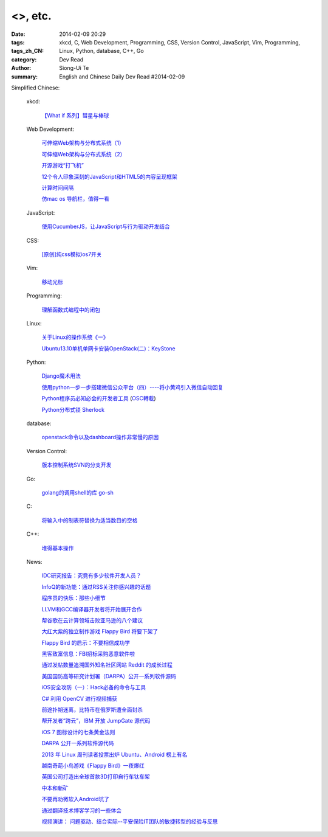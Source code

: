 <>, etc.
########################################################################################

:date: 2014-02-09 20:29
:tags: 
:tags_zh_CN: xkcd, C, Web Development, Programming, CSS, Version Control, JavaScript, Vim, Programming, Linux, Python, database, C++, Go
:category: Dev Read
:author: Siong-Ui Te
:summary: English and Chinese Daily Dev Read #2014-02-09



Simplified Chinese:

  xkcd:

    `【What if 系列】彗星与棒球 <http://my.oschina.net/kiwivip/blog/198050>`_

  Web Development:

    `可伸缩Web架构与分布式系统（1） <http://blog.jobbole.com/58523/>`_

    `可伸缩Web架构与分布式系统（2） <http://blog.jobbole.com/58551/>`_

    `开源游戏“打飞机” <http://my.oschina.net/BruceWan/blog/197968>`_

    `12个令人印象深刻的JavaScript和HTML5的内容呈现框架 <http://www.oschina.net/translate/best-javascript-html5-presentation-frameworks>`_

    `计算时间间隔 <http://www.oschina.net/code/snippet_151849_33079>`_

    `仿mac os 导航栏，值得一看 <http://www.oschina.net/code/snippet_164404_33082>`_

  JavaScript:

    `使用CucumberJS，让JavaScript与行为驱动开发结合 <http://www.infoq.com/cn/news/2014/02/bdd-cucumberjs>`_

  CSS:

    `[原创]纯css模拟ios7开关 <http://www.oschina.net/code/snippet_1029305_33081>`_

  Vim:

    `移动光标 <http://my.oschina.net/fhd/blog/198039>`_

  Programming:

    `理解函数式编程中的闭包 <http://my.oschina.net/aiguozhe/blog/198023>`_

  Linux:

    `关于Linux的操作系统《一》 <http://my.oschina.net/finer1991/blog/198015>`_

    `Ubuntu13.10单机单网卡安装OpenStack(二)：KeyStone <http://my.oschina.net/wenhaowu/blog/198011>`_

  Python:

    `Django魔术用法 <http://my.oschina.net/u/1032854/blog/198014>`_

    `使用python一步一步搭建微信公众平台（四）----将小黄鸡引入微信自动回复 <http://my.oschina.net/yangyanxing/blog/197998>`_

    `Python程序员必知必会的开发者工具 <http://blog.jobbole.com/58226/>`_
    (`OSC轉載 <http://www.oschina.net/news/48645/python-developer-tools>`_)

    `Python分布式锁 Sherlock <http://www.oschina.net/p/sherlock>`_

  database:

    `openstack命令以及dashboard操作非常慢的原因 <http://my.oschina.net/u/138210/blog/198026>`_

  Version Control:

    `版本控制系统SVN的分支开发 <http://my.oschina.net/9991/blog/197966>`_

  Go:

    `golang的调用shell的库 go-sh <http://www.oschina.net/p/go-sh>`_

  C:

    `将输入中的制表符替换为适当数目的空格 <http://www.oschina.net/code/snippet_1166431_33085>`_

  C++:

    `堆得基本操作 <http://www.oschina.net/code/snippet_1019031_33077>`_

  News:

    `IDC研究报告：究竟有多少软件开发人员？ <http://www.infoq.com/cn/news/2014/02/IDC-software-developers>`_

    `InfoQ的新功能：通过RSS关注你感兴趣的话题 <http://www.infoq.com/cn/news/2014/02/infoq-topics-rss>`_

    `程序员的快乐：那些小细节 <http://www.infoq.com/cn/news/2014/02/programmer-happiness-details>`_

    `LLVM和GCC编译器开发者将开始展开合作 <http://www.solidot.org/story?sid=38261>`_

    `帮谷歌在云计算领域击败亚马逊的八个建议 <http://blog.jobbole.com/58352/>`_

    `大红大紫的独立制作游戏 Flappy Bird 将要下架了 <http://blog.jobbole.com/58455/>`_

    `Flappy Bird 的启示：不要相信成功学 <http://blog.jobbole.com/58554/>`_

    `黑客致富信息：FBI招标采购恶意软件啦 <http://blog.jobbole.com/58538/>`_

    `通过发帖数量追溯国外知名社区网站 Reddit 的成长过程 <http://blog.jobbole.com/58565/>`_

    `美国国防高等研究计划署（DARPA）公开一系列软件源码 <http://blog.jobbole.com/58604/>`_

    `iOS安全攻防（一）：Hack必备的命令与工具 <http://blog.jobbole.com/58623/>`_

    `C# 利用 OpenCV 进行视频捕获 <http://www.oschina.net/translate/video-capture-using-opencv-with-csharp>`_

    `前途扑朔迷离，比特币在俄罗斯遭全面封杀 <http://www.oschina.net/news/48649/russia-bans-bitcoin>`_

    `帮开发者“跨云”，IBM 开放 JumpGate 源代码 <http://www.oschina.net/news/48648/ibm-jumpgate-opensource>`_

    `iOS 7 图标设计的七条黄金法则 <http://www.oschina.net/news/48647/ios-7-icon-design>`_

    `DARPA 公开一系列软件源代码 <http://www.oschina.net/news/48646/darpa-open-catalog>`_

    `2013 年 Linux 周刊读者投票出炉 Ubuntu、Android 榜上有名 <http://www.oschina.net/news/48644/2013-linux-journal-survey-results>`_

    `越南奇葩小鸟游戏《Flappy Bird》一夜爆红 <http://www.geekfan.net/6069/>`_

    `英国公司打造出全球首款3D打印自行车钛车架 <http://www.geekfan.net/6061/>`_

    `中本和新矿 <http://tech2ipo.com/63307>`_

    `不要再劝微软入Android坑了 <http://tech2ipo.com/63310>`_

    `通过翻译技术博客学习的一些体会 <http://blog.jobbole.com/58672/>`_

    `视频演讲： 问题驱动、结合实际--平安保险IT团队的敏捷转型的经验与反思 <http://www.infoq.com/cn/presentations/experience-and-reflection-of-agile-transition-in-pingan-insurance-it-team>`_

